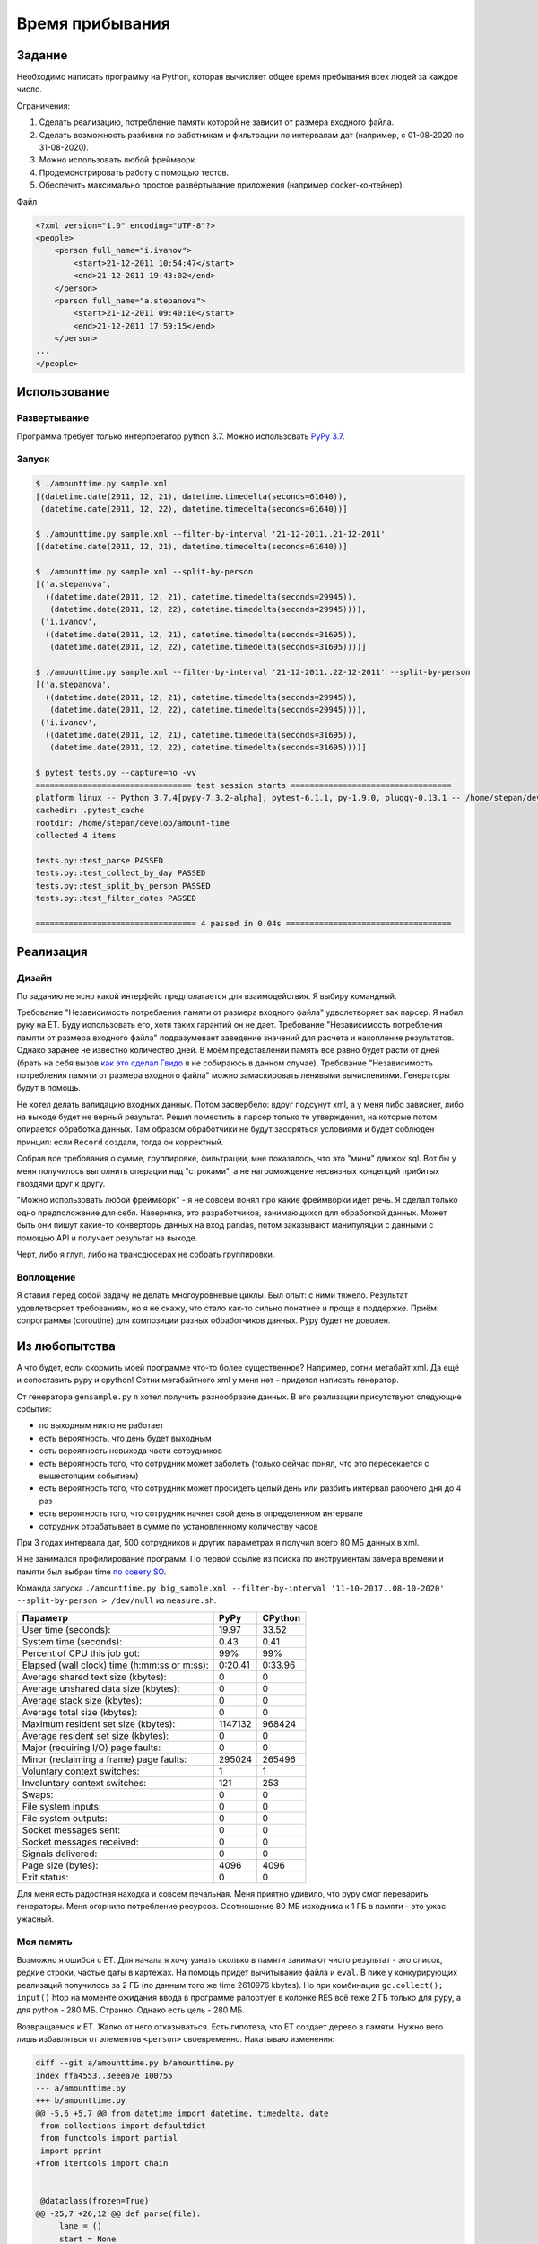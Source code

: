 ================
Время прибывания
================


Задание
=======

Необходимо написать программу на Python, которая вычисляет общее время пребывания всех людей за каждое число.

Ограничения:

1. Сделать реализацию, потребление памяти которой не зависит от размера входного файла.
2. Сделать возможность разбивки по работникам и фильтрации по интервалам дат (например, с 01-08-2020 по 31-08-2020).
3. Можно использовать любой фреймворк.
4. Продемонстрировать работу с помощью тестов.
5. Обеспечить максимально простое развёртывание приложения (например docker-контейнер).

Файл

.. code-block:: xml

    <?xml version="1.0" encoding="UTF-8"?>
    <people>
        <person full_name="i.ivanov">
            <start>21-12-2011 10:54:47</start>
            <end>21-12-2011 19:43:02</end>
        </person>
        <person full_name="a.stepanova">
            <start>21-12-2011 09:40:10</start>
            <end>21-12-2011 17:59:15</end>
        </person>
    ...
    </people>


Использование
=============


Развертывание
-------------

Программа требует только интерпретатор python 3.7. Можно использовать `PyPy 3.7 <https://www.pypy.org/download.html>`_.


Запуск
------

.. code-block:: sh

    $ ./amounttime.py sample.xml
    [(datetime.date(2011, 12, 21), datetime.timedelta(seconds=61640)),
     (datetime.date(2011, 12, 22), datetime.timedelta(seconds=61640))]

    $ ./amounttime.py sample.xml --filter-by-interval '21-12-2011..21-12-2011'
    [(datetime.date(2011, 12, 21), datetime.timedelta(seconds=61640))]

    $ ./amounttime.py sample.xml --split-by-person
    [('a.stepanova',
      ((datetime.date(2011, 12, 21), datetime.timedelta(seconds=29945)),
       (datetime.date(2011, 12, 22), datetime.timedelta(seconds=29945)))),
     ('i.ivanov',
      ((datetime.date(2011, 12, 21), datetime.timedelta(seconds=31695)),
       (datetime.date(2011, 12, 22), datetime.timedelta(seconds=31695))))]

    $ ./amounttime.py sample.xml --filter-by-interval '21-12-2011..22-12-2011' --split-by-person
    [('a.stepanova',
      ((datetime.date(2011, 12, 21), datetime.timedelta(seconds=29945)),
       (datetime.date(2011, 12, 22), datetime.timedelta(seconds=29945)))),
     ('i.ivanov',
      ((datetime.date(2011, 12, 21), datetime.timedelta(seconds=31695)),
       (datetime.date(2011, 12, 22), datetime.timedelta(seconds=31695))))]

    $ pytest tests.py --capture=no -vv
    ================================= test session starts ==================================
    platform linux -- Python 3.7.4[pypy-7.3.2-alpha], pytest-6.1.1, py-1.9.0, pluggy-0.13.1 -- /home/stepan/develop/amount-time/.venv/bin/pypy3
    cachedir: .pytest_cache
    rootdir: /home/stepan/develop/amount-time
    collected 4 items

    tests.py::test_parse PASSED
    tests.py::test_collect_by_day PASSED
    tests.py::test_split_by_person PASSED
    tests.py::test_filter_dates PASSED

    ================================== 4 passed in 0.04s ===================================


Реализация
==========

Дизайн
------

По заданию не ясно какой интерфейс предполагается для взаимодействия.
Я выбиру командный.

Требование "Независимость потребления памяти от размера входного файла" удволетворяет sax парсер. Я набил руку на ET. Буду использовать его, хотя таких гарантий он не дает.
Требование "Независимость потребления памяти от размера входного файла" подразумевает заведение значений для расчета и накопление результатов. Однако заранее не известно количество дней. В моём представлении память все равно будет расти от дней (брать на себя вызов `как это сделал Гвидо <https://web.archive.org/web/20200703041750/https://neopythonic.blogspot.com/2008/10/sorting-million-32-bit-integers-in-2mb.html>`_ я не собираюсь в данном случае).
Требование "Независимость потребления памяти от размера входного файла" можно замаскировать ленивыми вычислениями. Генераторы будут в помощь.

Не хотел делать валидацию входных данных. Потом засвербело: вдруг подсунут xml, а у меня либо зависнет, либо на выходе будет не верный результат.
Решил поместить в парсер только те утверждения, на которые потом опирается обработка данных. Там образом обработчики не будут засоряться условиями и будет соблюден принцип: если ``Record`` создали, тогда он корректный.

Собрав все требования о сумме, группировке, фильтрации, мне показалось, что это "мини" движок sql. Вот бы у меня получилось выполнить операции над "строками", а не нагромождение несвязных концепций прибитых гвоздями друг к другу.

"Можно использовать любой фреймворк" - я не совсем понял про какие фреймворки идет речь. Я сделал только одно предположение для себя.
Наверняка, это разработчиков, занимающихся для обработкой данных. Может быть они пишут какие-то конверторы данных на вход pandas, потом заказывают манипуляции с данными с помощью API и получает результат на выходе.

Черт, либо я глуп, либо на трансдюсерах не собрать группировки.


Воплощение
----------

Я ставил перед собой задачу не делать многоуровневые циклы. Был опыт: с ними тяжело.
Результат удовлетворяет требованиям, но я не скажу, что стало как-то сильно понятнее и проще в поддержке.
Приём: сопрограммы (coroutine) для композиции разных обработчиков данных. Pypy будет не доволен.


Из любопытства
==============

А что будет, если скормить моей программе что-то более существенное? Например, сотни мегабайт xml. Да ещё и сопоставить pypy и cpython!
Сотни мегабайтного xml у меня нет - придется написать генератор.

От генератора ``gensample.py`` я хотел получить разнообразие данных. В его реализации присутствуют следующие события:

- по выходным никто не работает
- есть вероятность, что день будет выходным
- есть вероятность невыхода части сотрудников
- есть вероятность того, что сотрудник может заболеть (только сейчас понял, что это пересекается с вышестоящим событием)
- есть вероятность того, что сотрудник может просидеть целый день или разбить интервал рабочего дня до 4 раз
- есть вероятность того, что сотрудник начнет свой день в определенном интервале
- сотрудник отрабатывает в сумме по установленному количеству часов

При 3 годах интервала дат, 500 сотрудников и других параметрах я получил всего 80 МБ данных в xml.

Я не занимался профилирование программ. По первой ссылке из поиска по инструментам замера времени и памяти был выбран time `по совету SO <https://stackoverflow.com/a/774601>`_.

Команда запуска ``./amounttime.py big_sample.xml --filter-by-interval '11-10-2017..08-10-2020' --split-by-person > /dev/null`` из ``measure.sh``.

============================================ ======= =======
Параметр                                     PyPy    CPython
============================================ ======= =======
User time (seconds):                         19.97   33.52
System time (seconds):                       0.43    0.41
Percent of CPU this job got:                 99%     99%
Elapsed (wall clock) time (h:mm:ss or m:ss): 0:20.41 0:33.96
Average shared text size (kbytes):           0       0
Average unshared data size (kbytes):         0       0
Average stack size (kbytes):                 0       0
Average total size (kbytes):                 0       0
Maximum resident set size (kbytes):          1147132 968424
Average resident set size (kbytes):          0       0
Major (requiring I/O) page faults:           0       0
Minor (reclaiming a frame) page faults:      295024  265496
Voluntary context switches:                  1       1
Involuntary context switches:                121     253
Swaps:                                       0       0
File system inputs:                          0       0
File system outputs:                         0       0
Socket messages sent:                        0       0
Socket messages received:                    0       0
Signals delivered:                           0       0
Page size (bytes):                           4096    4096
Exit status:                                 0       0
============================================ ======= =======

Для меня есть радостная находка и совсем печальная.
Меня приятно удивило, что pypy смог переварить генераторы.
Меня огорчило потребление ресурсов. Соотношение 80 МБ исходника к 1 ГБ в памяти - это ужас ужасный.


Моя память
----------

Возможно я ошибся с ET.
Для начала я хочу узнать сколько в памяти занимают чисто результат - это список, редкие строки, частые даты в картежах.
На помощь придет вычитывание файла и ``eval``.
В пике у конкурирующих реализаций получилось за 2 ГБ (по данным того же time 2610976 kbytes). Но при комбинации ``gc.collect(); input()`` htop на моменте ожидания ввода в программе рапортует в колонке ``RES`` всё теже 2 ГБ только для pypy, а для python - 280 МБ.
Странно. Однако есть цель - 280 МБ.

Возвращаемся к ET. Жалко от него отказываться. Есть гипотеза, что ET создает дерево в памяти. Нужно вего лишь избавляться от элементов ``<person>`` своевременно.
Накатываю изменения:

.. code-block:: diff

    diff --git a/amounttime.py b/amounttime.py
    index ffa4553..3eeea7e 100755
    --- a/amounttime.py
    +++ b/amounttime.py
    @@ -5,6 +5,7 @@ from datetime import datetime, timedelta, date
     from collections import defaultdict
     from functools import partial
     import pprint
    +from itertools import chain
     
     
     @dataclass(frozen=True)
    @@ -25,7 +26,12 @@ def parse(file):
         lane = ()
         start = None
         end = None
    -    for (event, element) in ElementTree.iterparse(file, events=('start', 'end',)):
    +    parser = ElementTree.iterparse(file, events=('start', 'end',))
    +    nothing = (None, None)
    +    event, root = next(parser, nothing)
    +    if (event, root) == nothing:
    +        return
    +    for (event, element) in chain(((event, root),), parser):
             if event == 'start':
                 lane += element.tag,
                 if lane not in lanes:
    @@ -44,6 +50,7 @@ def parse(file):
                     yield Record(element.attrib['full_name'], start, end)
                     start = None
                     end = None
    +                root.remove(element)
     
     
     def collect_by_day():

Запуск ``measure.sh`` даёт:

============================================ ======= =======
Параметр                                     PyPy    CPython
============================================ ======= =======
Maximum resident set size (kbytes):          285640  109556
============================================ ======= =======

Все! Работа над ошибками завершена.
